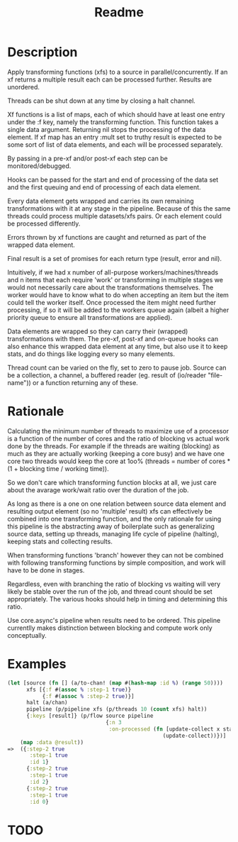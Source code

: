 #+title: Readme

* Description
Apply transforming functions (xfs) to a source in parallel/concurrently. If an
xf returns a multiple result each can be processed further. Results are
unordered.


Threads can be shut down at any time by closing a halt channel.

Xf functions is a list of maps, each of which should have at least one entry
under the :f key, namely the transforming function. This function takes a single
data argument. Returning nil stops the processing of the data element. If xf map
has an entry :mult set to truthy result is expected to be some sort of list of
data elements, and each will be processed separately.

By passing in a pre-xf and/or post-xf each step can be monitored/debugged.

Hooks can be passed for the start and end of processing of the data set and the
first queuing and end of processing of each data element.

Every data element gets wrapped and carries its own remaining transformations
with it at any stage in the pipeline. Because of this the same threads could
process multiple datasets/xfs pairs. Or each element could be processed
differently.

Errors thrown by xf functions are caught and returned as part of the wrapped
data element.

Final result is a set of promises for each return type (result, error and nil).

Intuitively, if we had x number of all-purpose workers/machines/threads and n
items that each require 'work' or transforming in multiple stages we would not
necessarily care about the transformations themselves. The worker would have to
know what to do when accepting an item but the item could tell the worker
itself. Once processed the item might need further processing, if so it will be
added to the workers queue again (albeit a higher priority queue to ensure all
transformations are applied).

Data elements are wrapped so they can carry their (wrapped) transformations with
them. The pre-xf, post-xf and on-queue hooks can also enhance this wrapped data
element at any time, but also use it to keep stats, and do things like logging
every so many elements.


Thread count can be varied on the fly, set to zero to pause job.
Source can be a collection, a channel, a buffered reader (eg. result of
(io/reader "file-name")) or a function returning any of these.


* Rationale
Calculating the minimum number of threads to maximize use of a processor is a
function of the number of cores and the ratio of blocking vs actual work done by
the threads. For example if the threads are waiting (blocking) as much as they
are actually working (keeping a core busy) and we have one core two threads
would keep the core at 1oo% (threads = number of cores * (1 + blocking time /
working time)).

So we don't care which transforming function blocks at all, we just care about
the avarage work/wait ratio over the duration of the job.

As long as there is a one on one relation between source data element and
resulting output element (so no 'multiple' result) xfs can effectively be
combined into one transforming function, and the only rationale for using this
pipeline is the abstracting away of boilerplate such as generalizing source
data, setting up threads, managing life cycle of pipeline (halting), keeping
stats and collecting results.

When transforming functions 'branch' however they can not be combined with
following transforming functions by simple composition, and work will have to be
done in stages.

Regardless, even with branching the ratio of blocking vs waiting will very
likely be stable over the run of the job, and thread count should be set
appropriately. The various hooks should help in timing and determining this
ratio.

Use core.async's pipeline when results need to be ordered. This pipeline
currentlly makes distinction between blocking and compute work only
conceptually.


* Examples
#+begin_src clojure
(let [source (fn [] (a/to-chan! (map #(hash-map :id %) (range 50))))
      xfs [{:f #(assoc % :step-1 true)}
           {:f #(assoc % :step-2 true)}]
      halt (a/chan)
      pipeline (p/pipeline xfs (p/threads 10 (count xfs) halt))
      {:keys [result]} (p/flow source pipeline
                               {:n 3
                                :on-processed (fn [update-collect x status]
                                                 (update-collect))})]
    (map :data @result))
=>  ({:step-2 true
       :step-1 true
       :id 1}
      {:step-2 true
       :step-1 true
       :id 2}
      {:step-2 true
       :step-1 true
       :id 0}
#+end_src

* TODO
